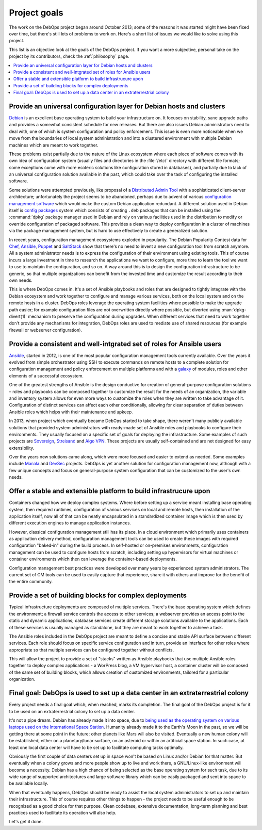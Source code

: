.. Copyright (C) 2020 Maciej Delmanowski <drybjed@gmail.com>
.. Copyright (C) 2020 DebOps <https://debops.org/>
.. SPDX-License-Identifier: GPL-3.0-or-later

.. _goals:

Project goals
=============

The work on the DebOps project began around October 2013; some of the reasons
it was started might have been fixed over time, but there's still lots of
problems to work on. Here's a short list of issues we would like to solve
using this project.

This list is an objective look at the goals of the DebOps project. If you want
a more subjective, personal take on the project by its contributors, check the
:ref:`philosophy` page.

.. contents::
   :local:

Provide an universal configuration layer for Debian hosts and clusters
----------------------------------------------------------------------

`Debian`__ is an excellent base operating system to build your infrastructure
on. It focuses on stability, sane upgrade paths and provides a somewhat
consistent schedule for new releases. But there are also issues Debian
administrators need to deal with, one of which is system configuration and
policy enforcement. This issue is even more noticeable when we move from the
boundaries of local system administration and into a clustered environment with
multiple Debian machines which are meant to work together.

These problems exist partially due to the nature of the Linux ecosystem where
each piece of software comes with its own idea of configuration system (usually
files and directories in the :file:`/etc/` directory with different file
formats; some exceptions come with more esoteric solutions like configuration
stored in databases), and partially due to lack of an universal configuration
solution available in the past, which could take over the task of configuring
the installed software.

Some solutions were attempted previously, like proposal of a `Distributed Admin
Tool`__ with a sophisticated client-server architecture; unfortunately the
project seems to be abandoned, perhaps due to advent of various `configuration
management software`__ which would make the custom Debian application
redundant. A different solution used in Debian itself is `config packages`__
system which consists of creating ``.deb`` packages that can be installed using
the :command:`dpkg` package manager used in Debian and rely on various
facilities used in the distribution to modify or override configuration of
packaged software. This provides a clean way to deploy configuration in
a cluster of machines via the package management system, but is hard to use
effectively to create a generalized solution.

In recent years, configuration management ecosystems exploded in popularity.
The Debian Popularity Contest data for `Chef`__, `Ansible`__, `Puppet`__ and
`SaltStack`__ show that there's no need to invent a new configuration tool from
scratch anymore. All a system administrator needs is to express the
configuration of their environment using existing tools. This of course incurs
a large investment in time to research the applications we want to configure,
more time to learn the tool we want to use to maintain the configuration, and
so on. A way around this is to design the configuration infrastructure to be
generic, so that multiple organizations can benefit from the invested time and
customize the result according to their own needs.

This is where DebOps comes in. It's a set of Ansible playbooks and roles that
are designed to tightly integrate with the Debian ecosystem and work together
to configure and manage various services, both on the local system and on the
remote hosts in a cluster. DebOps roles leverage the operating system
facilities where possible to make the upgrade path easier; for example
configuration files are not overwritten directly where possible, but diverted
using :man:`dpkg-divert(1)` mechanism to preserve the configuration during
upgrades. When different services that need to work together don't provide any
mechanisms for integration, DebOps roles are used to mediate use of shared
resources (for example firewall or webserver configuration).

.. __: https://www.debian.org/
.. __: https://wiki.debian.org/DistributedAdminTool
.. __: https://en.wikipedia.org/wiki/Comparison_of_open-source_configuration_management_software
.. __: https://wiki.debian.org/ConfigPackages

.. __: https://qa.debian.org/popcon.php?package=chef
.. __: https://qa.debian.org/popcon.php?package=ansible
.. __: https://qa.debian.org/popcon.php?package=puppet
.. __: https://qa.debian.org/popcon.php?package=salt


Provide a consistent and well-intgrated set of roles for Ansible users
----------------------------------------------------------------------

`Ansible`__, started in 2012, is one of the most popular configuration
management tools currently available. Over the years it evolved from simple
orchestrator using SSH to execute commands on remote hosts to a complete
solution for configuration management and policy enforcement on multiple
platforms and with a `galaxy`__ of modules, roles and other elements of
a successful ecosystem.

One of the greatest strengths of Ansible is the design conductive for creation
of general-purpose configuration solutions – roles and playbooks can be
composed together to customize the result for the needs of an organization, the
variable and inventory system allows for even more ways to customize the roles
when they are written to take advantage of it. Configuration of distinct
services can affect each other conditionally, allowing for clear separation of
duties between Ansible roles which helps with their maintenance and upkeep.

In 2013, when project which eventually became DebOps started to take shape,
there weren't many publicly available solutions that provided system
administrators with ready-made set of Ansible roles and playbooks to configure
their environments. They usually focused on a specific set of goals for
deploying the infrastructure. Some examples of such projects are `Sovereign`__,
`Streisand`__ and `Algo VPN`__. These projects are usually self-contained and
are not designed for easy extensibility.

Over the years new solutions came along, which were more focused and easier to
extend as needed. Some examples include `Manala`__ and `DevSec`__ projects.
DebOps is yet another solution for configuration management now, although with
a few unique concepts and focus on general-purpose system configuration that
can be customized to the user's own needs.

.. __: https://en.wikipedia.org/wiki/Ansible_(software)
.. __: https://galaxy.ansible.com/

.. __: https://github.com/sovereign/sovereign
.. __: https://github.com/StreisandEffect/streisand
.. __: https://github.com/trailofbits/algo

.. __: http://www.manala.io/
.. __: https://dev-sec.io/


Offer a stable and extensible platform to build infrastrucure upon
------------------------------------------------------------------

Containers changed how we deploy complex systems. Where before setting up
a service meant installing base operating system, then required runtimes,
configuration of various services on local and remote hosts, then installation
of the application itself, now all of that can be neatly encapsulated in
a standardized container image which is then used by different execution
engines to manage application instances.

However, classical configuration management still has its place. In a cloud
environment which primarily uses containers as application delivery method,
configuration management tools can be used to create these images with required
configuration "baked-in" during the build process. In self-hosted or
on-premises environments, configuration management can be used to configure
hosts from scratch, including setting up hypervisors for virtual machines or
container environments which then can leverage the container-based deployments.

Configuration management best practices were developed over many years by
experienced system administrators. The current set of CM tools can be used to
easily capture that experience, share it with others and improve for the
benefit of the entire community.


Provide a set of building blocks for complex deployments
--------------------------------------------------------

Typical infrastructure deployments are composed of multiple services. There's
the base operating system which defines the environment; a firewall service
controls the access to other services; a webserver provides an access point to
the static and dynamic applications; database services create different storage
solutions available to the applications. Each of these services is usually
managed as standalone, but they are meant to work together to achieve a task.

The Ansible roles included in the DebOps project are meant to define a concise
and stable API surface between different services. Each role should focus on
specific service configuration and in turn, provide an interface for other
roles where appropriate so that multiple services can be configured together
without conflicts.

This will allow the project to provide a set of "stacks" written as Ansible
playbooks that use multiple Ansible roles together to deploy complex
applications - a WorPress blog, a VM hypervisor host, a container cluster will
be composed of the same set of building blocks, which allows creation of
customized environments, tailored for a particular organization.


Final goal: DebOps is used to set up a data center in an extraterrestrial colony
--------------------------------------------------------------------------------

Every project needs a final goal which, when reached, marks its completion. The
final goal of the DebOps project is for it to be used on an extraterrestrial
colony to set up a data center.

It's not a pipe dream. Debian has already made it into space, due to `being
used as the operating system on various laptops used on the International
Space Station`__. Humanity already made it to the Earth's Moon in the past, so
we will be getting there at some point in the future; other planets like Mars
will also be visited. Eventually a new human colony will be established,
either on a planetary/lunar surface, on an asteroid or within an artificial space
station. In such case, at least one local data center will have to be set up to
facilitate computing tasks optimally.

Obviously the first couple of data centers set up in space won't be based on
Linux and/or Debian for that matter. But eventually when a colony grows and
more people show up to live and work there, a GNU/Linux-like environment will
become a necessity. Debian has a high chance of being selected as the base
operating system for such task, due to its wide range of supported
architectures and large software library which can be easily packaged and sent
into space to be available locally.

When that eventually happens, DebOps should be ready to assist the local system
administrators to set up and maintain their infrastructure. This of course
requires other things to happen - the project needs to be useful enough to be
recognized as a good choice for that purpose. Clean codebase, extensive
documentation, long-term planning and best practices used to facilitate its
operation will also help.

Let's get it done.

.. __: https://phys.org/news/2013-05-international-space-station-laptop-migration.html
